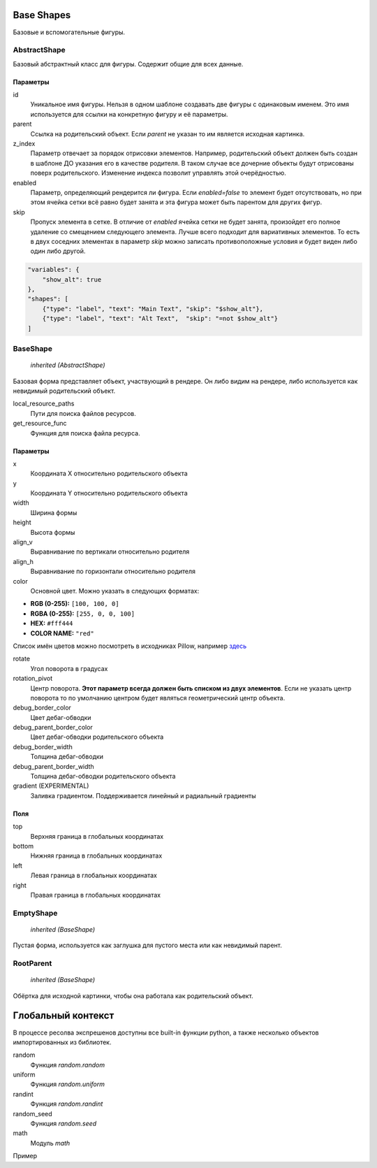 Base Shapes
-----------

Базовые и вспомогательные фигуры.

AbstractShape
=============

Базовый абстрактный класс для фигуры. Содержит общие для всех данные.


Параметры
*********

id
    Уникальное имя фигуры. Нельзя в одном шаблоне создавать две фигуры с одинаковым именем.
    Это имя используется для ссылки на конкретную фигуру и её параметры.

parent
    Ссылка на родительский объект. Если `parent` не указан то им является исходная картинка.

z_index
    Параметр отвечает за порядок отрисовки элементов. Например, родительский объект должен быть создан в шаблоне
    ДО указания его в качестве родителя. В таком случае все дочерние объекты будут отрисованы поверх родительского.
    Изменение индекса позволит управлять этой очерёдностью.

enabled
    Параметр, определяющий рендерится ли фигура. Если `enabled=false` то элемент будет отсутствовать, но при этом ячейка
    сетки всё равно будет занята и эта фигура может быть парентом для других фигур.

skip
    Пропуск элемента в сетке. В отличие от `enabled` ячейка сетки не будет занята, произойдет его полное
    удаление со смещением следующего элемента.
    Лучше всего подходит для вариативных элементов. То есть в двух соседних элементах в параметр `skip` можно записать
    противоположные условия и будет виден либо один либо другой.

.. code-block:: json

   "variables": {
       "show_alt": true
   },
   "shapes": [
       {"type": "label", "text": "Main Text", "skip": "$show_alt"},
       {"type": "label", "text": "Alt Text",  "skip": "=not $show_alt"}
   ]

BaseShape
=========

    `inherited (AbstractShape)`

Базовая форма представляет объект, участвующий в рендере. Он либо видим на рендере, либо используется как
невидимый родительский объект.

local_resource_paths
    Пути для поиска файлов ресурсов.

get_resource_func
    Функция для поиска файла ресурса.

Параметры
*********

x
    Координата X относительно родительского объекта

y
    Координата Y относительно родительского объекта

width
    Ширина формы

height
    Высота формы

align_v
    Выравнивание по вертикали относительно родителя

align_h
    Выравнивание по горизонтали относительно родителя

color
    Основной цвет. Можно указать в следующих форматах:

- **RGB (0-255):** ``[100, 100, 0]``

- **RGBA (0-255):** ``[255, 0, 0, 100]``

- **HEX:** ``#fff444``

- **COLOR NAME:** ``"red"``

Список имён цветов можно посмотреть в исходниках Pillow, например `здесь <https://github.com/python-pillow/Pillow/blob/master/src/PIL/ImageColor.py#L148>`_

rotate
    Угол поворота в градусах

rotation_pivot
    Центр поворота. **Этот параметр всегда должен быть списком из двух элементов**.
    Если не указать центр поворота то по умолчанию центром будет являться геометрический центр объекта.

debug_border_color
    Цвет дебаг-обводки

debug_parent_border_color
    Цвет дебаг-обводки родительского объекта

debug_border_width
    Толщина дебаг-обводки

debug_parent_border_width
    Толщина дебаг-обводки родительского объекта


gradient (EXPERIMENTAL)
    Заливка градиентом. Поддерживается линейный и радиальный градиенты

Поля
****

top
    Верхняя граница в глобальных координатах

bottom
    Нижняя граница в глобальных координатах

left
    Левая граница в глобальных координатах

right
    Правая граница в глобальных координатах

EmptyShape
==========

    `inherited (BaseShape)`

Пустая форма, используется как заглушка для пустого места или как невидимый парент.


RootParent
==========

    `inherited (BaseShape)`

Обёртка для исходной картинки, чтобы она работала как родительский объект.


Глобальный контекст
-------------------

В процессе ресолва экспрешенов доступны все built-in функции python, а также несколько объектов импортированных из библиотек.


random
  Функция `random.random`

uniform
  Функция `random.uniform`

randint
  Функция `random.randint`

random_seed
  Функция `random.seed`

math
  Модуль `math`

Пример

.. code-block:: json
  {
    "type": "label", "text": "`=math.sin($frame)`"
  }